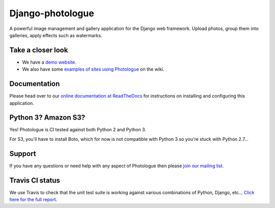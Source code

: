 Django-photologue
=================
.. image:: https://img.shields.io/pypi/v/django-photologue.svg
    :target: https://pypi.python.org/pypi/django-photologue/
    :alt: Latest PyPI version

.. image:: https://img.shields.io/pypi/dm/django-photologue.svg
    :target: https://pypi.python.org/pypi/django-photologue/
    :alt: Number of PyPI downloads

.. image:: https://img.shields.io/pypi/wheel/django-photologue.svg
    :target: https://pypi.python.org/pypi/django-photologue/
    :alt: Wheel Status
    
.. image:: https://travis-ci.org/jdriscoll/django-photologue.svg?branch=master
    :target: https://travis-ci.org/jdriscoll/django-photologue

.. image:: https://coveralls.io/repos/jdriscoll/django-photologue/badge.png
  :target: https://coveralls.io/r/jdriscoll/django-photologue

A powerful image management and gallery application for the Django web framework. Upload photos, group them into
galleries, apply effects such as watermarks.

Take a closer look
------------------
- We have a `demo website <http://www.django-photologue.net/>`_.
- We also have some `examples of sites using Photologue 
  <https://github.com/jdriscoll/django-photologue/wiki/Examples-and-forks>`_ on the wiki.

Documentation
-------------
Please head over to our `online documentation at ReadTheDocs <https://django-photologue.readthedocs.org/>`_ 
for instructions on installing and configuring this application.

Python 3? Amazon S3?
--------------------
Yes! Photologue is CI tested against both Python 2 and Python 3.

For S3, you'll have to install Boto, which for now is not compatible with Python 3 so you're stuck with Python 2.7...

Support
-------
If you have any questions or need help with any aspect of Photologue then please `join our mailing list
<http://groups.google.com/group/django-photologue>`_.

Travis CI status
----------------
We use Travis to check that the unit test suite is working against various combinations
of Python, Django, etc... `Click here for the full report <http://travis-ci.org/#!/jdriscoll/django-photologue>`_.
